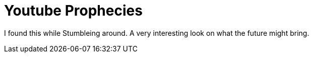 = Youtube Prophecies
:hp-tags: Uncategorized

I found this while Stumbleing around. A very interesting look on what the future might bring.  


[youtube=http://www.youtube.com/watch?v=xj8ZadKgdC0&w;=425&h;=350]
